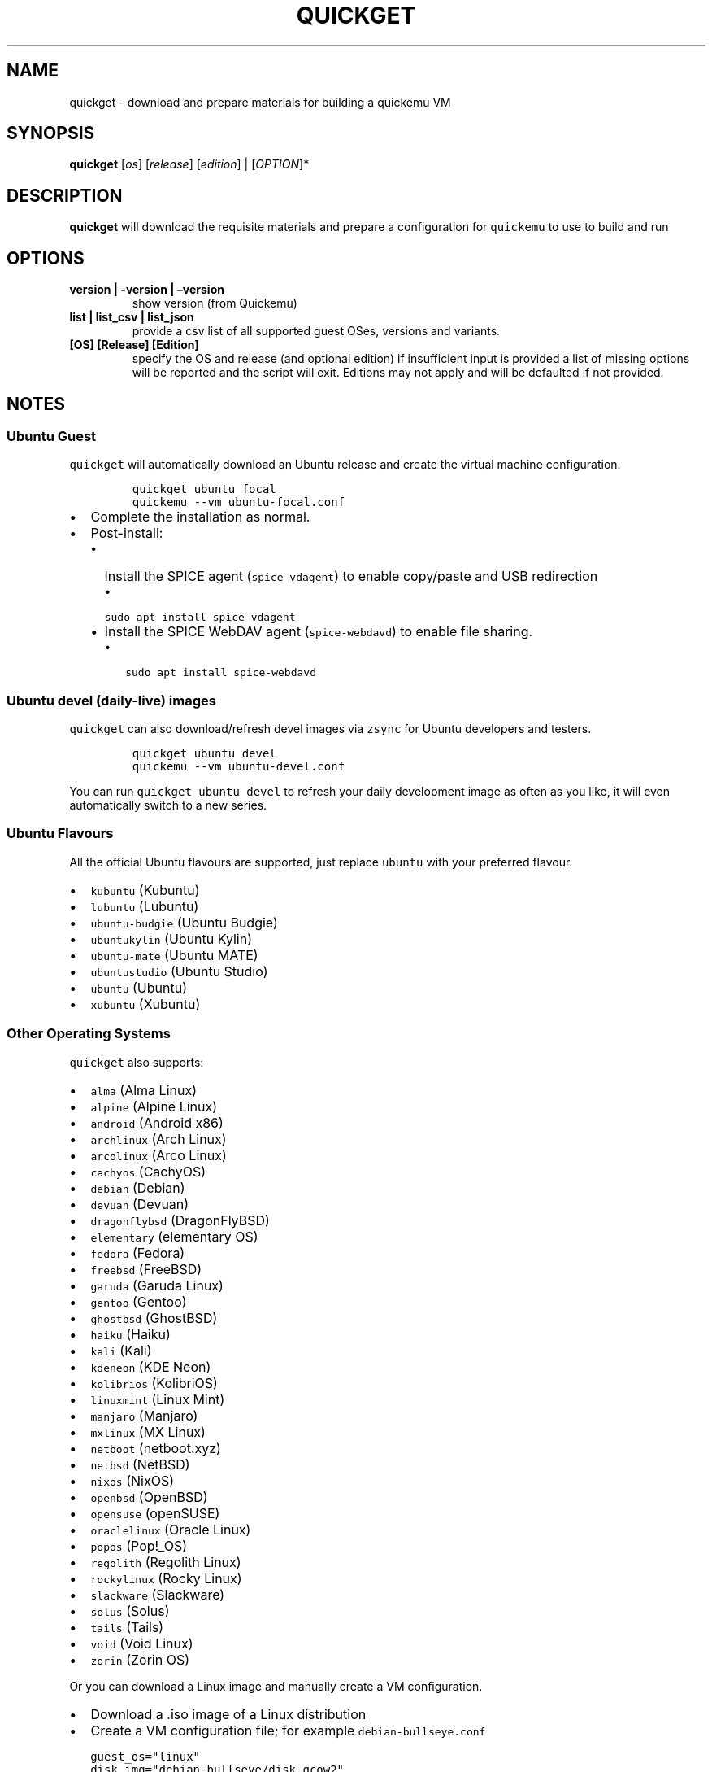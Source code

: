 .\" Automatically generated by Pandoc 2.9.2.1
.\"
.TH "QUICKGET" "1" "February 20, 2022" "quickget" "Quickget User Manual"
.hy
.SH NAME
.PP
quickget - download and prepare materials for building a quickemu VM
.SH SYNOPSIS
.PP
\f[B]quickget\f[R] [\f[I]os\f[R]] [\f[I]release\f[R]]
[\f[I]edition\f[R]] | [\f[I]OPTION\f[R]]*
.SH DESCRIPTION
.PP
\f[B]quickget\f[R] will download the requisite materials and prepare a
configuration for \f[C]quickemu\f[R] to use to build and run
.SH OPTIONS
.TP
\f[B]version | -version | \[en]version\f[R]
show version (from Quickemu)
.TP
\f[B]list | list_csv | list_json\f[R]
provide a csv list of all supported guest OSes, versions and variants.
.TP
\f[B][OS] [Release] [Edition]\f[R]
specify the OS and release (and optional edition) if insufficient input
is provided a list of missing options will be reported and the script
will exit.
Editions may not apply and will be defaulted if not provided.
.SH NOTES
.SS Ubuntu Guest
.PP
\f[C]quickget\f[R] will automatically download an Ubuntu release and
create the virtual machine configuration.
.IP
.nf
\f[C]
quickget ubuntu focal
quickemu --vm ubuntu-focal.conf
\f[R]
.fi
.IP \[bu] 2
Complete the installation as normal.
.IP \[bu] 2
Post-install:
.RS 2
.IP \[bu] 2
Install the SPICE agent (\f[C]spice-vdagent\f[R]) to enable copy/paste
and USB redirection
.RS 2
.IP \[bu] 2
\f[C]sudo apt install spice-vdagent\f[R]
.RE
.IP \[bu] 2
Install the SPICE WebDAV agent (\f[C]spice-webdavd\f[R]) to enable file
sharing.
.RS 2
.IP \[bu] 2
\f[C]sudo apt install spice-webdavd\f[R]
.RE
.RE
.SS Ubuntu devel (daily-live) images
.PP
\f[C]quickget\f[R] can also download/refresh devel images via
\f[C]zsync\f[R] for Ubuntu developers and testers.
.IP
.nf
\f[C]
quickget ubuntu devel
quickemu --vm ubuntu-devel.conf
\f[R]
.fi
.PP
You can run \f[C]quickget ubuntu devel\f[R] to refresh your daily
development image as often as you like, it will even automatically
switch to a new series.
.SS Ubuntu Flavours
.PP
All the official Ubuntu flavours are supported, just replace
\f[C]ubuntu\f[R] with your preferred flavour.
.IP \[bu] 2
\f[C]kubuntu\f[R] (Kubuntu)
.IP \[bu] 2
\f[C]lubuntu\f[R] (Lubuntu)
.IP \[bu] 2
\f[C]ubuntu-budgie\f[R] (Ubuntu Budgie)
.IP \[bu] 2
\f[C]ubuntukylin\f[R] (Ubuntu Kylin)
.IP \[bu] 2
\f[C]ubuntu-mate\f[R] (Ubuntu MATE)
.IP \[bu] 2
\f[C]ubuntustudio\f[R] (Ubuntu Studio)
.IP \[bu] 2
\f[C]ubuntu\f[R] (Ubuntu)
.IP \[bu] 2
\f[C]xubuntu\f[R] (Xubuntu)
.SS Other Operating Systems
.PP
\f[C]quickget\f[R] also supports:
.IP \[bu] 2
\f[C]alma\f[R] (Alma Linux)
.IP \[bu] 2
\f[C]alpine\f[R] (Alpine Linux)
.IP \[bu] 2
\f[C]android\f[R] (Android x86)
.IP \[bu] 2
\f[C]archlinux\f[R] (Arch Linux)
.IP \[bu] 2
\f[C]arcolinux\f[R] (Arco Linux)
.IP \[bu] 2
\f[C]cachyos\f[R] (CachyOS)
.IP \[bu] 2
\f[C]debian\f[R] (Debian)
.IP \[bu] 2
\f[C]devuan\f[R] (Devuan)
.IP \[bu] 2
\f[C]dragonflybsd\f[R] (DragonFlyBSD)
.IP \[bu] 2
\f[C]elementary\f[R] (elementary OS)
.IP \[bu] 2
\f[C]fedora\f[R] (Fedora)
.IP \[bu] 2
\f[C]freebsd\f[R] (FreeBSD)
.IP \[bu] 2
\f[C]garuda\f[R] (Garuda Linux)
.IP \[bu] 2
\f[C]gentoo\f[R] (Gentoo)
.IP \[bu] 2
\f[C]ghostbsd\f[R] (GhostBSD)
.IP \[bu] 2
\f[C]haiku\f[R] (Haiku)
.IP \[bu] 2
\f[C]kali\f[R] (Kali)
.IP \[bu] 2
\f[C]kdeneon\f[R] (KDE Neon)
.IP \[bu] 2
\f[C]kolibrios\f[R] (KolibriOS)
.IP \[bu] 2
\f[C]linuxmint\f[R] (Linux Mint)
.IP \[bu] 2
\f[C]manjaro\f[R] (Manjaro)
.IP \[bu] 2
\f[C]mxlinux\f[R] (MX Linux)
.IP \[bu] 2
\f[C]netboot\f[R] (netboot.xyz)
.IP \[bu] 2
\f[C]netbsd\f[R] (NetBSD)
.IP \[bu] 2
\f[C]nixos\f[R] (NixOS)
.IP \[bu] 2
\f[C]openbsd\f[R] (OpenBSD)
.IP \[bu] 2
\f[C]opensuse\f[R] (openSUSE)
.IP \[bu] 2
\f[C]oraclelinux\f[R] (Oracle Linux)
.IP \[bu] 2
\f[C]popos\f[R] (Pop!_OS)
.IP \[bu] 2
\f[C]regolith\f[R] (Regolith Linux)
.IP \[bu] 2
\f[C]rockylinux\f[R] (Rocky Linux)
.IP \[bu] 2
\f[C]slackware\f[R] (Slackware)
.IP \[bu] 2
\f[C]solus\f[R] (Solus)
.IP \[bu] 2
\f[C]tails\f[R] (Tails)
.IP \[bu] 2
\f[C]void\f[R] (Void Linux)
.IP \[bu] 2
\f[C]zorin\f[R] (Zorin OS)
.PP
Or you can download a Linux image and manually create a VM
configuration.
.IP \[bu] 2
Download a .iso image of a Linux distribution
.IP \[bu] 2
Create a VM configuration file; for example
\f[C]debian-bullseye.conf\f[R]
.IP
.nf
\f[C]
guest_os=\[dq]linux\[dq]
disk_img=\[dq]debian-bullseye/disk.qcow2\[dq]
iso=\[dq]debian-bullseye/firmware-11.0.0-amd64-DVD-1.iso\[dq]
\f[R]
.fi
.IP \[bu] 2
Use \f[C]quickemu\f[R] to start the virtual machine:
.IP
.nf
\f[C]
quickemu --vm debian-bullseye.conf
\f[R]
.fi
.IP \[bu] 2
Complete the installation as normal.
.IP \[bu] 2
Post-install:
.RS 2
.IP \[bu] 2
Install the SPICE agent (\f[C]spice-vdagent\f[R]) to enable copy/paste
and USB redirection.
.IP \[bu] 2
Install the SPICE WebDAV agent (\f[C]spice-webdavd\f[R]) to enable file
sharing.
.RE
.SS macOS Guest
.PP
\f[C]quickget\f[R] automatically downloads a macOS recovery image and
creates a virtual machine configuration.
.IP
.nf
\f[C]
quickget macos catalina
quickemu --vm macos-catalina.conf
\f[R]
.fi
.PP
macOS \f[C]high-sierra\f[R], \f[C]mojave\f[R], \f[C]catalina\f[R],
\f[C]big-sur\f[R] and \f[C]monterey\f[R] are supported.
.IP \[bu] 2
Use cursor keys and enter key to select the \f[B]macOS Base System\f[R]
.IP \[bu] 2
From \f[B]macOS Utilities\f[R]
.RS 2
.IP \[bu] 2
Click \f[B]Disk Utility\f[R] and \f[B]Continue\f[R]
.RS 2
.IP \[bu] 2
On macOS Catalina, Big Sur & Monterey
.RS 2
.IP \[bu] 2
Select \f[C]Apple Inc. VirtIO Block Media\f[R] from the list and click
\f[B]Erase\f[R].
.RE
.IP \[bu] 2
On macOS Mojave and High Sierra
.RS 2
.IP \[bu] 2
Select \f[C]QEMU HARDDISK Media\f[R] (\[ti]103.08GB) from the list and
click \f[B]Erase\f[R].
.RE
.RE
.IP \[bu] 2
Enter a \f[C]Name:\f[R] for the disk and click \f[B]Erase\f[R].
.IP \[bu] 2
Click \f[B]Done\f[R].
.IP \[bu] 2
Close Disk Utility
.RE
.IP \[bu] 2
From \f[B]macOS Utilities\f[R]
.RS 2
.IP \[bu] 2
Click \f[B]Reinstall macOS\f[R] and \f[B]Continue\f[R]
.RE
.IP \[bu] 2
Complete the installation as you normally would.
.RS 2
.IP \[bu] 2
On the first reboot use cursor keys and enter key to select \f[B]macOS
Installer\f[R]
.IP \[bu] 2
On the subsequent reboots use cursor keys and enter key to select the
disk you named
.RE
.PP
The default macOS configuration looks like this:
.IP
.nf
\f[C]
guest_os=\[dq]macos\[dq]
img=\[dq]macos-catalina/RecoveryImage.img\[dq]
disk_img=\[dq]macos-catalina/disk.qcow2\[dq]
macos_release=\[dq]catalina\[dq]
\f[R]
.fi
.IP \[bu] 2
\f[C]guest_os=\[dq]macos\[dq]\f[R] instructs Quickemu to optimise for
macOS.
.IP \[bu] 2
\f[C]macos_release=\[dq]catalina\[dq]\f[R] instructs Quickemu to
optimise for a particular macOS release.
.RS 2
.IP \[bu] 2
For example VirtIO Network and Memory Ballooning are available in Big
Sur and newer, but not previous releases.
.IP \[bu] 2
And VirtIO Block Media (disks) are supported/stable in Catalina and
newer.
.RE
.SS macOS compatibility
.PP
There are some considerations when running macOS via Quickemu.
.IP \[bu] 2
Supported macOS releases:
.RS 2
.IP \[bu] 2
High Sierra
.IP \[bu] 2
Mojave
.IP \[bu] 2
Catalina \f[B](Recommended)\f[R]
.IP \[bu] 2
Big Sur
.IP \[bu] 2
Monterey
.RE
.IP \[bu] 2
\f[C]quickemu\f[R] will automatically download the required
OpenCore (https://github.com/acidanthera/OpenCorePkg) bootloader and
OVMF firmware from OSX-KVM (https://github.com/kholia/OSX-KVM).
.IP \[bu] 2
Optimised by default, but no GPU acceleration is available.
.RS 2
.IP \[bu] 2
Host CPU vendor is detected and guest CPU is optimised accordingly.
.IP \[bu] 2
VirtIO Block
Media (https://www.kraxel.org/blog/2019/06/macos-qemu-guest/) is used
for the system disk where supported.
.IP \[bu] 2
VirtIO \f[C]usb-tablet\f[R] (http://philjordan.eu/osx-virt/) is used for
the mouse.
.IP \[bu] 2
VirtIO Network (\f[C]virtio-net\f[R]) is supported and enabled on macOS
Big Sur and newer but previous releases use \f[C]vmxnet3\f[R].
.IP \[bu] 2
VirtIO Memory Ballooning is supported and enabled on macOS Big Sur and
newer but disabled for other support macOS releases.
.RE
.IP \[bu] 2
USB host and SPICE pass-through is:
.RS 2
.IP \[bu] 2
UHCI (USB 2.0) on macOS Catalina and earlier.
.IP \[bu] 2
XHCI (USB 3.0) on macOS Big Sur and newer.
.RE
.IP \[bu] 2
Display resolution can only be changed via macOS System Preferences.
.IP \[bu] 2
Full Duplex audio works on macOS High Sierra, Mojave and Catalina.
.RS 2
.IP \[bu] 2
\f[B]macOS Big Sur and Monterey have no audio at all\f[R].
.RE
.IP \[bu] 2
File sharing between guest and host is available via
virtio-9p (https://wiki.qemu.org/Documentation/9psetup) and SPICE
webdavd (https://gitlab.gnome.org/GNOME/phodav/-/merge_requests/24).
.IP \[bu] 2
Copy/paste via SPICE agent is \f[B]not available on macOS\f[R].
.SS Windows 8.1, 10 & 11 Guests
.PP
\f[C]quickget\f[R] can automatically download Windows 8.1, Windows
10 (https://www.microsoft.com/en-gb/software-download/windows10ISO) and
Windows 11 (https://www.microsoft.com/en-gb/software-download/windows11)
along with the VirtIO drivers for
Windows (https://fedorapeople.org/groups/virt/virtio-win/direct-downloads/)
and creates a virtual machine configuration.
.IP
.nf
\f[C]
quickget windows 11
quickemu --vm windows-11.conf
\f[R]
.fi
.IP \[bu] 2
Complete the installation as you normally would.
.IP \[bu] 2
All relevant drivers and services should be installed automatically.
.SS Regional versions
.PP
By default \f[C]quickget\f[R] will download the \f[I]\[lq]English
International\[rq]\f[R] release, but you can optionally specify one of
the supported languages: For example:
.IP
.nf
\f[C]
quickget windows 11 \[dq]Chinese (Traditional)\[dq]
\f[R]
.fi
.PP
The default Windows 11 configuration looks like this:
.IP
.nf
\f[C]
guest_os=\[dq]windows\[dq]
disk_img=\[dq]windows-11/disk.qcow2\[dq]
iso=\[dq]windows-11/Win11_EnglishInternational_x64.iso\[dq]
fixed_iso=\[dq]windows-11/virtio-win.iso\[dq]
tpm=\[dq]on\[dq]
\f[R]
.fi
.IP \[bu] 2
\f[C]guest_os=\[dq]windows\[dq]\f[R] instructs \f[C]quickemu\f[R] to
optimise for Windows.
.IP \[bu] 2
\f[C]fixed_iso=\f[R] specifies the ISO image that provides VirtIO
drivers.
.IP \[bu] 2
\f[C]tpm=\[dq]on\[dq]\f[R] instructs \f[C]quickemu\f[R] to create a
software emulated TPM device using \f[C]swtpm\f[R].
.SH AUTHORS
.PP
Written by Martin Wimpress.
.SH BUGS
.PP
Submit bug reports online at:
<https://github.com/quickemu-project/quickemu/issues>
.SH SEE ALSO
.PP
Full sources at: <https://github.com/quickemu-project/quickemu>
.PP
quickemu(1), quickemu_conf(1), quickgui(1)
.SH AUTHORS
Martin Wimpress.
